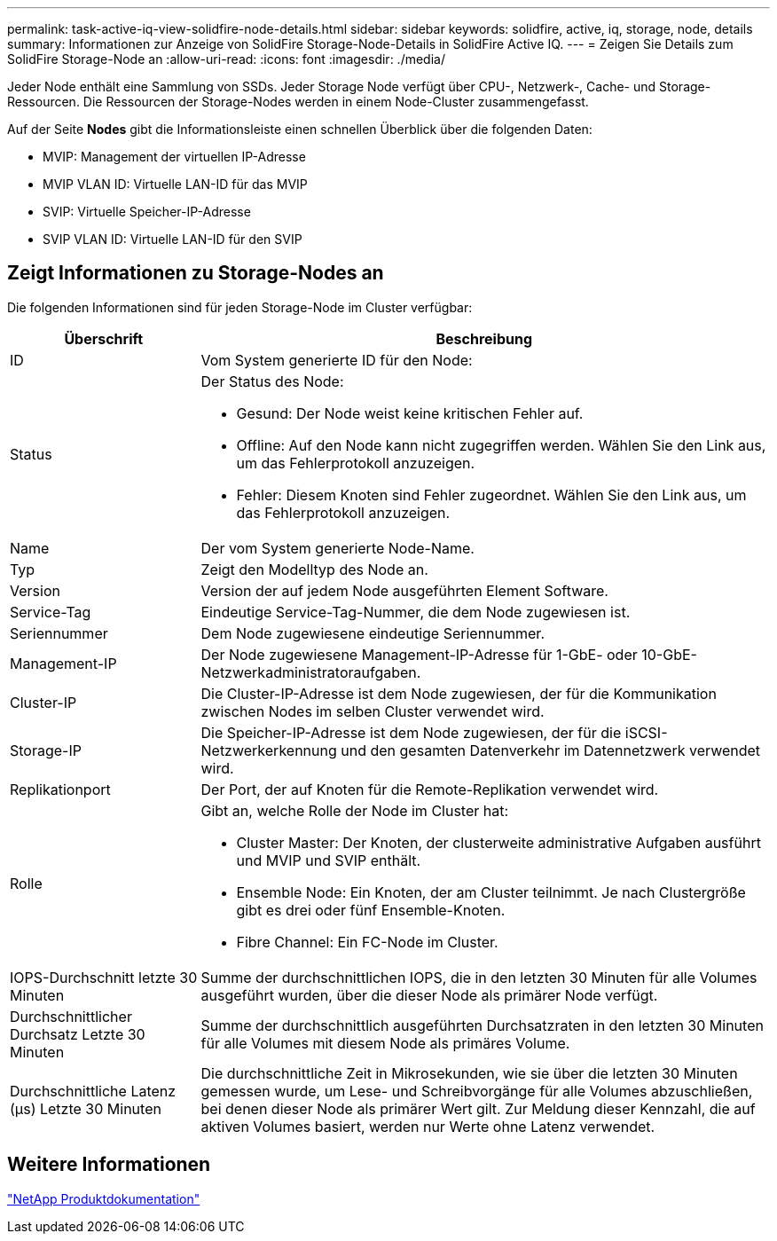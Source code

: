 ---
permalink: task-active-iq-view-solidfire-node-details.html 
sidebar: sidebar 
keywords: solidfire, active, iq, storage, node, details 
summary: Informationen zur Anzeige von SolidFire Storage-Node-Details in SolidFire Active IQ. 
---
= Zeigen Sie Details zum SolidFire Storage-Node an
:allow-uri-read: 
:icons: font
:imagesdir: ./media/


[role="lead"]
Jeder Node enthält eine Sammlung von SSDs. Jeder Storage Node verfügt über CPU-, Netzwerk-, Cache- und Storage-Ressourcen. Die Ressourcen der Storage-Nodes werden in einem Node-Cluster zusammengefasst.

Auf der Seite *Nodes* gibt die Informationsleiste einen schnellen Überblick über die folgenden Daten:

* MVIP: Management der virtuellen IP-Adresse
* MVIP VLAN ID: Virtuelle LAN-ID für das MVIP
* SVIP: Virtuelle Speicher-IP-Adresse
* SVIP VLAN ID: Virtuelle LAN-ID für den SVIP




== Zeigt Informationen zu Storage-Nodes an

Die folgenden Informationen sind für jeden Storage-Node im Cluster verfügbar:

[cols="25,75"]
|===
| Überschrift | Beschreibung 


| ID | Vom System generierte ID für den Node: 


| Status  a| 
Der Status des Node:

* Gesund: Der Node weist keine kritischen Fehler auf.
* Offline: Auf den Node kann nicht zugegriffen werden. Wählen Sie den Link aus, um das Fehlerprotokoll anzuzeigen.
* Fehler: Diesem Knoten sind Fehler zugeordnet. Wählen Sie den Link aus, um das Fehlerprotokoll anzuzeigen.




| Name | Der vom System generierte Node-Name. 


| Typ | Zeigt den Modelltyp des Node an. 


| Version | Version der auf jedem Node ausgeführten Element Software. 


| Service-Tag | Eindeutige Service-Tag-Nummer, die dem Node zugewiesen ist. 


| Seriennummer | Dem Node zugewiesene eindeutige Seriennummer. 


| Management-IP | Der Node zugewiesene Management-IP-Adresse für 1-GbE- oder 10-GbE-Netzwerkadministratoraufgaben. 


| Cluster-IP | Die Cluster-IP-Adresse ist dem Node zugewiesen, der für die Kommunikation zwischen Nodes im selben Cluster verwendet wird. 


| Storage-IP | Die Speicher-IP-Adresse ist dem Node zugewiesen, der für die iSCSI-Netzwerkerkennung und den gesamten Datenverkehr im Datennetzwerk verwendet wird. 


| Replikationport | Der Port, der auf Knoten für die Remote-Replikation verwendet wird. 


| Rolle  a| 
Gibt an, welche Rolle der Node im Cluster hat:

* Cluster Master: Der Knoten, der clusterweite administrative Aufgaben ausführt und MVIP und SVIP enthält.
* Ensemble Node: Ein Knoten, der am Cluster teilnimmt. Je nach Clustergröße gibt es drei oder fünf Ensemble-Knoten.
* Fibre Channel: Ein FC-Node im Cluster.




| IOPS-Durchschnitt letzte 30 Minuten | Summe der durchschnittlichen IOPS, die in den letzten 30 Minuten für alle Volumes ausgeführt wurden, über die dieser Node als primärer Node verfügt. 


| Durchschnittlicher Durchsatz Letzte 30 Minuten | Summe der durchschnittlich ausgeführten Durchsatzraten in den letzten 30 Minuten für alle Volumes mit diesem Node als primäres Volume. 


| Durchschnittliche Latenz (µs) Letzte 30 Minuten | Die durchschnittliche Zeit in Mikrosekunden, wie sie über die letzten 30 Minuten gemessen wurde, um Lese- und Schreibvorgänge für alle Volumes abzuschließen, bei denen dieser Node als primärer Wert gilt. Zur Meldung dieser Kennzahl, die auf aktiven Volumes basiert, werden nur Werte ohne Latenz verwendet. 
|===


== Weitere Informationen

https://www.netapp.com/support-and-training/documentation/["NetApp Produktdokumentation"^]
